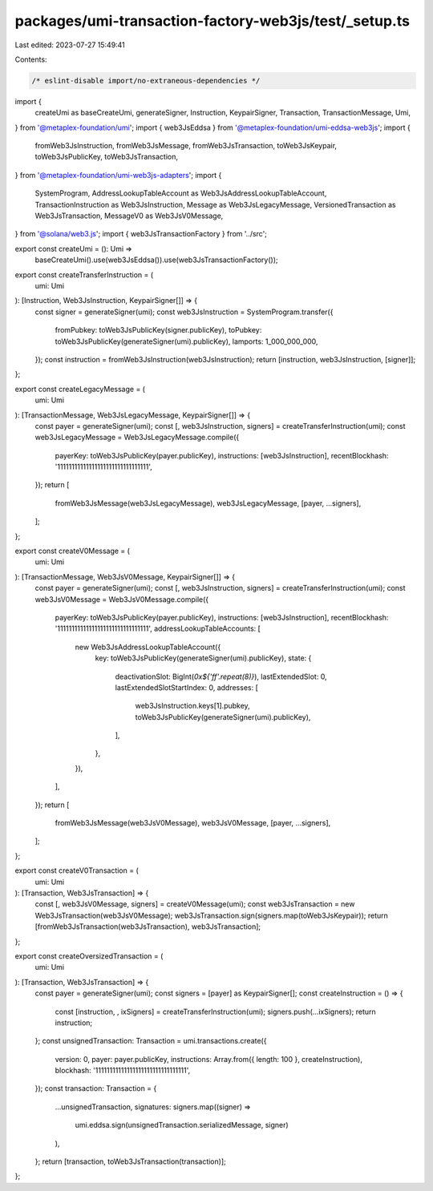packages/umi-transaction-factory-web3js/test/_setup.ts
======================================================

Last edited: 2023-07-27 15:49:41

Contents:

.. code-block:: ts

    /* eslint-disable import/no-extraneous-dependencies */
import {
  createUmi as baseCreateUmi,
  generateSigner,
  Instruction,
  KeypairSigner,
  Transaction,
  TransactionMessage,
  Umi,
} from '@metaplex-foundation/umi';
import { web3JsEddsa } from '@metaplex-foundation/umi-eddsa-web3js';
import {
  fromWeb3JsInstruction,
  fromWeb3JsMessage,
  fromWeb3JsTransaction,
  toWeb3JsKeypair,
  toWeb3JsPublicKey,
  toWeb3JsTransaction,
} from '@metaplex-foundation/umi-web3js-adapters';
import {
  SystemProgram,
  AddressLookupTableAccount as Web3JsAddressLookupTableAccount,
  TransactionInstruction as Web3JsInstruction,
  Message as Web3JsLegacyMessage,
  VersionedTransaction as Web3JsTransaction,
  MessageV0 as Web3JsV0Message,
} from '@solana/web3.js';
import { web3JsTransactionFactory } from '../src';

export const createUmi = (): Umi =>
  baseCreateUmi().use(web3JsEddsa()).use(web3JsTransactionFactory());

export const createTransferInstruction = (
  umi: Umi
): [Instruction, Web3JsInstruction, KeypairSigner[]] => {
  const signer = generateSigner(umi);
  const web3JsInstruction = SystemProgram.transfer({
    fromPubkey: toWeb3JsPublicKey(signer.publicKey),
    toPubkey: toWeb3JsPublicKey(generateSigner(umi).publicKey),
    lamports: 1_000_000_000,
  });
  const instruction = fromWeb3JsInstruction(web3JsInstruction);
  return [instruction, web3JsInstruction, [signer]];
};

export const createLegacyMessage = (
  umi: Umi
): [TransactionMessage, Web3JsLegacyMessage, KeypairSigner[]] => {
  const payer = generateSigner(umi);
  const [, web3JsInstruction, signers] = createTransferInstruction(umi);
  const web3JsLegacyMessage = Web3JsLegacyMessage.compile({
    payerKey: toWeb3JsPublicKey(payer.publicKey),
    instructions: [web3JsInstruction],
    recentBlockhash: '11111111111111111111111111111111',
  });
  return [
    fromWeb3JsMessage(web3JsLegacyMessage),
    web3JsLegacyMessage,
    [payer, ...signers],
  ];
};

export const createV0Message = (
  umi: Umi
): [TransactionMessage, Web3JsV0Message, KeypairSigner[]] => {
  const payer = generateSigner(umi);
  const [, web3JsInstruction, signers] = createTransferInstruction(umi);
  const web3JsV0Message = Web3JsV0Message.compile({
    payerKey: toWeb3JsPublicKey(payer.publicKey),
    instructions: [web3JsInstruction],
    recentBlockhash: '11111111111111111111111111111111',
    addressLookupTableAccounts: [
      new Web3JsAddressLookupTableAccount({
        key: toWeb3JsPublicKey(generateSigner(umi).publicKey),
        state: {
          deactivationSlot: BigInt(`0x${'ff'.repeat(8)}`),
          lastExtendedSlot: 0,
          lastExtendedSlotStartIndex: 0,
          addresses: [
            web3JsInstruction.keys[1].pubkey,
            toWeb3JsPublicKey(generateSigner(umi).publicKey),
          ],
        },
      }),
    ],
  });
  return [
    fromWeb3JsMessage(web3JsV0Message),
    web3JsV0Message,
    [payer, ...signers],
  ];
};

export const createV0Transaction = (
  umi: Umi
): [Transaction, Web3JsTransaction] => {
  const [, web3JsV0Message, signers] = createV0Message(umi);
  const web3JsTransaction = new Web3JsTransaction(web3JsV0Message);
  web3JsTransaction.sign(signers.map(toWeb3JsKeypair));
  return [fromWeb3JsTransaction(web3JsTransaction), web3JsTransaction];
};

export const createOversizedTransaction = (
  umi: Umi
): [Transaction, Web3JsTransaction] => {
  const payer = generateSigner(umi);
  const signers = [payer] as KeypairSigner[];
  const createInstruction = () => {
    const [instruction, , ixSigners] = createTransferInstruction(umi);
    signers.push(...ixSigners);
    return instruction;
  };
  const unsignedTransaction: Transaction = umi.transactions.create({
    version: 0,
    payer: payer.publicKey,
    instructions: Array.from({ length: 100 }, createInstruction),
    blockhash: '11111111111111111111111111111111',
  });
  const transaction: Transaction = {
    ...unsignedTransaction,
    signatures: signers.map((signer) =>
      umi.eddsa.sign(unsignedTransaction.serializedMessage, signer)
    ),
  };
  return [transaction, toWeb3JsTransaction(transaction)];
};


